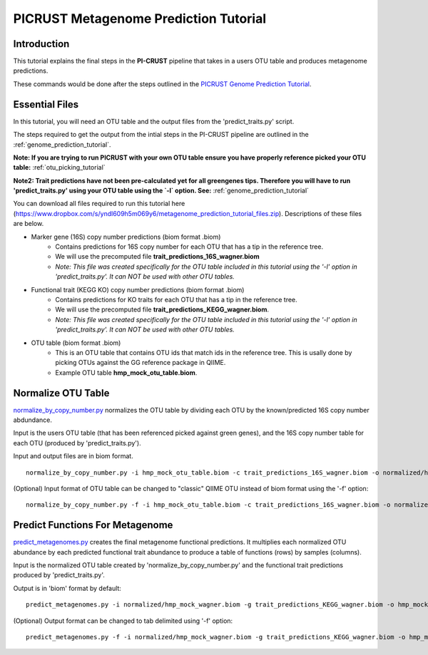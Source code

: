 .. _metagenome_prediction_tutorial:

PICRUST Metagenome Prediction Tutorial
======================================

Introduction
------------
This tutorial explains the final steps in the **PI-CRUST** pipeline that takes in a users OTU table and produces metagenome predictions. 

These commands would be done after the steps outlined in the `PICRUST Genome Prediction Tutorial <./genome_prediction.html>`_. 

Essential Files
---------------

In this tutorial, you will need an OTU table and the output files from the 'predict_traits.py' script. 

The steps required to get the output from the intial steps in the PI-CRUST pipeline are outlined in the :ref:`genome_prediction_tutorial`.

**Note: If you are trying to run PICRUST with your own OTU table ensure you have properly reference picked your OTU table:** :ref:`otu_picking_tutorial`

**Note2: Trait predictions have not been pre-calculated yet for all greengenes tips. Therefore you will have to run 'predict_traits.py' using your OTU table using the `-l` option. See:** :ref:`genome_prediction_tutorial`

You can download all files required to run this tutorial here (https://www.dropbox.com/s/yndl609h5m069y6/metagenome_prediction_tutorial_files.zip). Descriptions of these files are below. 

* Marker gene (16S) copy number predictions (biom format .biom)
    * Contains predictions for 16S copy number for each OTU that has a tip in the reference tree. 
    * We will use the precomputed file **trait_predictions_16S_wagner.biom**
    * *Note: This file was created specifically for the OTU table included in this tutorial using the '-l' option in 'predict_traits.py'. It can NOT be used with other OTU tables.* 

* Functional trait (KEGG KO) copy number predictions (biom format .biom)
    * Contains predictions for KO traits for each OTU that has a tip in the reference tree. 
    * We will use the precomputed file **trait_predictions_KEGG_wagner.biom**.
    * *Note: This file was created specifically for the OTU table included in this tutorial using the '-l' option in 'predict_traits.py'. It can NOT be used with other OTU tables.*

* OTU table (biom format .biom)
    * This is an OTU table that contains OTU ids that match ids in the reference tree. This is usally done by picking OTUs against the GG reference package in QIIME.
    * Example OTU table  **hmp_mock_otu_table.biom**.


Normalize OTU Table
-------------------
`normalize_by_copy_number.py <../scripts/normalize_by_copy_number.html>`_ normalizes the OTU table by dividing each OTU by the known/predicted 16S copy number abdundance.

Input is the users OTU table (that has been referenced picked against green genes), and the 16S copy number table for each OTU (produced by 'predict_traits.py').

Input and output files are in biom format. ::

	normalize_by_copy_number.py -i hmp_mock_otu_table.biom -c trait_predictions_16S_wagner.biom -o normalized/hmp_mock_wagner.biom

(Optional) Input format of OTU table can be changed to "classic" QIIME OTU instead of biom format using the '-f' option: ::

	 normalize_by_copy_number.py -f -i hmp_mock_otu_table.biom -c trait_predictions_16S_wagner.biom -o normalized/hmp_mock_wagner.biom

Predict Functions For Metagenome
--------------------------------
`predict_metagenomes.py <../scripts/predict_metagenomes.html>`_ creates the final metagenome functional predictions. It multiplies each normalized OTU abundance by each predicted functional trait abundance to produce a table of functions (rows) by samples (columns).

Input is the normalized OTU table created by 'normalize_by_copy_number.py' and the functional trait predictions produced by 'predict_traits.py'. 
 
Output is in 'biom' format by default: ::

	predict_metagenomes.py -i normalized/hmp_mock_wagner.biom -g trait_predictions_KEGG_wagner.biom -o hmp_mock_predictions_wagner.biom

(Optional) Output format can be changed to tab delimited using '-f' option: ::

	predict_metagenomes.py -f -i normalized/hmp_mock_wagner.biom -g trait_predictions_KEGG_wagner.biom -o hmp_mock_predictions_wagner.tab
